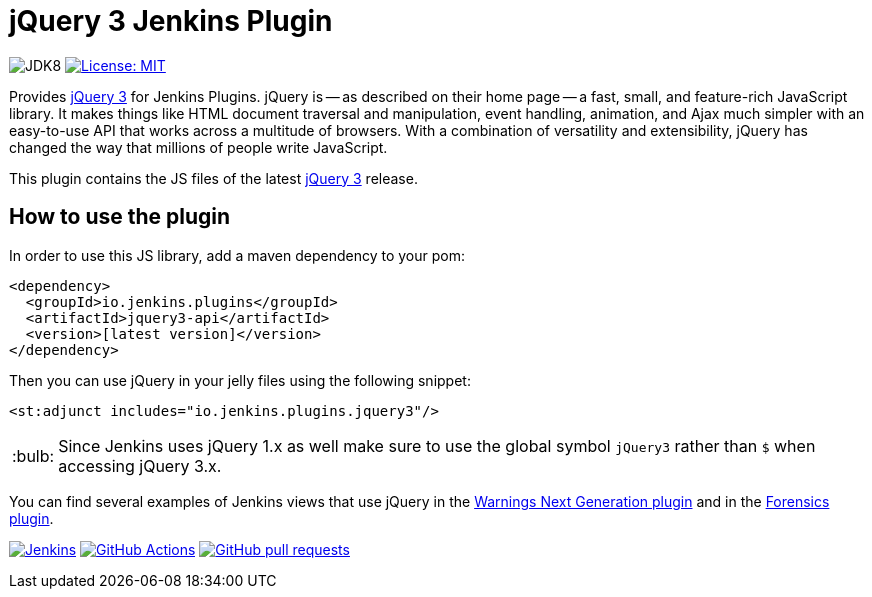 :tip-caption: :bulb:

= jQuery 3 Jenkins Plugin

image:https://img.shields.io/badge/jdk-8-yellow.svg?label=min.%20JDK[JDK8]
image:https://img.shields.io/badge/license-MIT-yellow.svg[License: MIT, link=https://opensource.org/licenses/MIT]

Provides https://jquery.com[jQuery 3] for Jenkins Plugins.
jQuery is -- as described on their home page -- a fast, small, and feature-rich JavaScript library. It makes things
like HTML document traversal and manipulation, event handling, animation, and Ajax much simpler with an easy-to-use API
that works across a multitude of browsers. With a combination of versatility and extensibility, jQuery has changed the
way that millions of people write JavaScript.

This plugin contains the JS files of the latest https://jquery.com[jQuery 3] release.

== How to use the plugin

In order to use this JS library, add a maven dependency to your pom:

[source,xml]
----
<dependency>
  <groupId>io.jenkins.plugins</groupId>
  <artifactId>jquery3-api</artifactId>
  <version>[latest version]</version>
</dependency>
----

Then you can use jQuery in your jelly files using the following snippet:

[source,xml]
----
<st:adjunct includes="io.jenkins.plugins.jquery3"/>
----

[TIP]
Since Jenkins uses jQuery 1.x as well make sure to use the global symbol `jQuery3` rather than `$` when
accessing jQuery 3.x.

You can find several examples of Jenkins views that use jQuery in the
https://github.com/jenkinsci/warnings-ng-plugin[Warnings Next Generation plugin]
and in the https://github.com/jenkinsci/forensics-api-plugin[Forensics plugin].

image:https://ci.jenkins.io/job/Plugins/job/jquery3-api-plugin/job/master/badge/icon?subject=Jenkins%20CI[Jenkins, link=https://ci.jenkins.io/job/Plugins/job/jquery3-api-plugin/job/master/]
image:https://github.com/jenkinsci/jquery3-api-plugin/workflows/GitHub%20CI/badge.svg?branch=master[GitHub Actions, link=https://github.com/jenkinsci/jquery3-api-plugin/actions]
image:https://img.shields.io/github/issues-pr/jenkinsci/jquery3-api-plugin.svg[GitHub pull requests, link=https://github.com/jenkinsci/jquery3-api-plugin/pulls]
